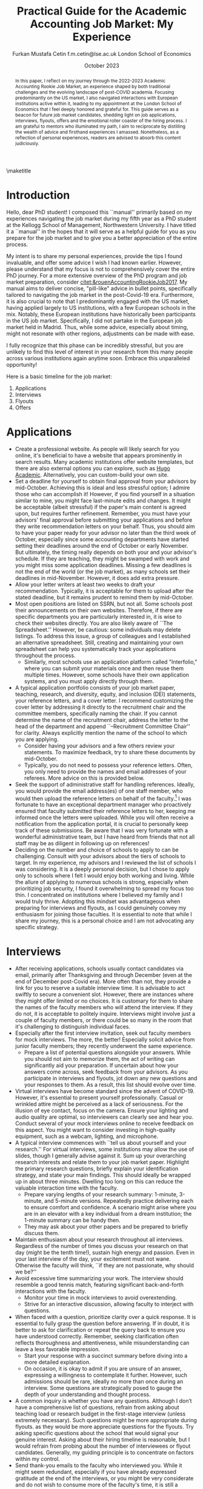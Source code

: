 #+LATEX_CLASS: article
#+LATEX_CLASS_OPTIONS: [12pt]
#+OPTIONS: toc:nil ^:{} 
#+EXPORT_EXCLUDE_TAGS: noexport
#+latex_header: \hypersetup{colorlinks=true, linkcolor=black, citecolor=black}
#+LATEX_HEADER: \usepackage[top=1in, bottom=1.in, left=1in, right=1in]{geometry}
#+LATEX_HEADER: \usepackage[utf8]{inputenc}
#+LATEX_HEADER: \usepackage[T1]{fontenc}
#+LATEX_HEADER: \usepackage[backend=biber,style=authoryear,natbib=true]{biblatex}
#+LATEX_HEADER: \addbibresource{../../references.bib}
#+LATEX_HEADER: \usepackage{url}
#+LATEX_HEADER: \usepackage{graphicx, adjustbox}
#+LATEX_HEADER: \usepackage{textcomp}
#+LATEX_HEADER: \usepackage{amsmath, amsfonts}
#+LATEX_HEADER: \usepackage{pdfpages}
#+LATEX_HEADER: \usepackage[version=3]{mhchem}
#+LATEX_HEADER: \usepackage{setspace}
#+latex_header: \usepackage{indentfirst}
#+latex_header: \usepackage{pdflscape}
#+LATEX_HEADER: \usepackage{changepage}
#+latex_header: \usepackage{marginnote,enumitem,subfigure,rotating,fancyvrb, caption}
#+TITLE: Practical Guide for the Academic Accounting Job Market: My Experience\footnotetext{I am profoundly grateful to my co-chairs, Andy Leone and Sugata Roychowdhury, as well as committee members Ronald Dye, Beverly Walther, and Dimitris Papanikolaou, for guiding me through this stressful process. I deeply appreciate Ferhat Akbas, Tom Hagenberg, Jung Min Kim, Doyeon Kim, Georg Rickmann, Chris Stewart, and Valerie Zhang for sharing their experiences, conducting mock interviews, and offering invaluable advice. Additionally, my gratitude extends to the accounting department team—Goldie McCarty, Kevin Lim, and Elizabeth Forest—and the Kellogg PhD Office team—Susan Jackman, Jo Ann Yablonka, and Ligia Amarei—for their unwavering logistical support.}

#+AUTHOR: Furkan Mustafa Cetin @@latex:\\@@ f.m.cetin@lse.ac.uk @@latex:\\\\@@ London School of Economics
#+email: f.m.cetin@lse.ac.uk
#+date: October 2023

\maketitle
#+BEGIN_abstract
@@latex:\noindent@@ In this paper, I reflect on my journey through the 2022-2023 Academic Accounting Rookie Job Market, an experience shaped by both traditional challenges and the evolving landscape of post-COVID academia. Focusing predominantly on the US market, I also navigated interactions with European institutions active within it, leading to my appointment at the London School of Economics that I feel deeply honored and grateful for. This guide serves as a beacon for future job market candidates, shedding light on job applications, interviews, flyouts, offers and the emotional roller coaster of the hiring process. I am grateful to mentors who illuminated my path, I aim to reciprocate by distilling the wealth of advice and firsthand experiences I amassed. Nonetheless, as a reflection of personal experiences, readers are advised to absorb this content judiciously. 
 #+END_abstract


\thispagestyle{empty}
\clearpage
\doublespace
\setcounter{page}{1}
* Introduction
Hello, dear PhD student! I composed this ``manual'' primarily based on my experiences navigating the job market during my fifth year as a PhD student at the Kellogg School of Management, Northwestern University. I have titled it a ``manual'' in the hopes that it will serve as a helpful guide for you as you prepare for the job market and to give you a better appreciation of the entire process.

My intent is to share my personal experiences, provide the tips I found invaluable, and offer some advice I wish I had known earlier. However, please understand that my focus is not to comprehensively cover the entire PhD journey. For a more extensive overview of the PhD program and job market preparation, consider [[citet:&rouenAccountingRookieJob2017]]. My manual aims to deliver concise, "pill-like" advice in bullet points, specifically tailored to navigating the job market in the post-Covid-19 era. Furthermore, it is also crucial to note that I predominantly engaged with the US market, having applied largely to US institutions, with a few European schools in the mix. Notably, these European institutions have historically been participants in the US job market. Specifically, I did not partake in the European job market held in Madrid. Thus, while some advice, especially about timing, might not resonate with other regions, adjustments can be made with ease.

I fully recognize that this phase can be incredibly stressful, but you are unlikely to find this level of interest in your research from this many people across various institutions again anytime soon. Embrace this unparalleled opportunity!

Here is a basic timeline for the job market:
  1. Applications
  2. Interviews
  3. Flyouts
  4. Offers

* Applications
- Create a professional website. As people will likely search for you online, it's beneficial to have a website that appears prominently in search results. Many academic institutions offer website templates, but there are also external options you can explore, such as [[https://github.com/wowchemy/starter-hugo-academic][Hugo Academic]]. Alternatively, you can custom-build your own site.
- Set a deadline for yourself to obtain final approval from your advisors by mid-October. Achieving this is ideal and less stressful option; I admire those who can accomplish it! However, if you find yourself in a situation similar to mine, you might face last-minute edits and changes. It might be acceptable (albeit stressful) if the paper's main content is agreed upon, but requires further refinement. Remember, you must have your advisors' final approval before submitting your applications and before they write recommendation letters on your behalf. Thus, you should aim to have your paper ready for your advisor no later than the third week of October, especially since some accounting departments have started setting their deadlines around the end of October or early November. But ultimately, the timing really depends on both your and your advisor's schedule. If they are teaching, they might be swamped with work and you might miss some application deadlines. Missing a few deadlines is not the end of the world (or the job market), as many schools set their deadlines in mid-November. However, it does add extra pressure.
- Allow your letter writers at least two weeks to draft your recommendation. Typically, it is acceptable for them to upload after the stated deadline, but it remains prudent to remind them by mid-October.
- Most open positions are listed on SSRN, but not all. Some schools post their announcements on their own websites. Therefore, if there are specific departments you are particularly interested in, it is wise to check their websites directly. You are also likely aware of ``The Spreadsheet.'' However, be cautious: some individuals may delete listings. To address this issue, a group of colleagues and I established an alternative spreadsheet. Still, creating and maintaining your own spreadsheet can help you systematically track your applications throughout the process.
  - Similarly, most schools use an application platform called "Interfolio," where you can submit your materials once and then reuse them multiple times. However, some schools have their own application systems, and you must apply directly through them.
- A typical application portfolio consists of your job market paper, teaching, research, and diversity, equity, and inclusion (DEI) statements, your reference letters, and a cover letter. I recommend customizing the cover letter by addressing it directly to the recruitment chair and the committee members, specifically naming the chair. If you cannot determine the name of the recruitment chair,  address the letter to the head of the department and append ``--Recruitment Committee Chair'' for clarity. Always explicitly mention the name of the school to which you are applying.
  - Consider having your advisors and a few others review your statements. To maximize feedback, try to share these documents by mid-October.
  - Typically, you do not need to possess your reference letters. Often, you only need to provide the names and email addresses of your referees. More advice on this is provided below.
- Seek the support of administrative staff for handling references. Ideally, you would provide the email address(es) of one staff member, who would then upload the reference letters on behalf of the faculty.[fn:2]  I was fortunate to have an exceptional department manager who proactively ensured that faculty submitted their reference letters to her, keeping me informed once the letters were uploaded. While you will often receive a notification from the application portal, it is crucial to personally keep track of these submissions. Be aware that I was very fortunate with a wonderful administrative team, but I have heard from friends that not all staff may be as diligent in following up on references!
- Deciding on the number and choice of schools to apply to can be challenging. Consult with your advisors about the tiers of schools to target. In my experience, my advisors and I reviewed the list of schools I was considering. It is a deeply personal decision, but I chose to apply only to schools where I felt I would enjoy both working and living. While the allure of applying to numerous schools is strong, especially when prioritizing job security, I found it overwhelming to spread my focus too thin. I concentrated on institutions where I believed my family and I would truly thrive. Adopting this mindset was advantageous when preparing for interviews and flyouts, as I could genuinely convey my enthusiasm for joining those faculties. It is essential to note that while I share my journey, this is a personal choice and I am not advocating any specific strategy.
  
* Interviews
  - After receiving applications, schools usually contact candidates via email, primarily after Thanksgiving and through December (even at the end of December post-Covid era). More often than not, they provide a link for you to reserve a suitable interview time. It is advisable to act swiftly to secure a convenient slot. However, there are instances where they might offer limited or no choices. It is customary for them to share the names of the faculty members who will attend the interview. If they do not, it is acceptable to politely inquire. Interviews might involve just a couple of faculty members, or there could be so many in the room that it's challenging to distinguish individual faces.
  - Especially after the first interview invitation, seek out faculty members for mock interviews. The more, the better! Especially solicit advice from junior faculty members; they recently underwent the same experience.
    - Prepare a list of potential questions alongside your answers. While you should not aim to memorize them, the act of writing can significantly aid your preparation. If uncertain about how your answers come across, seek feedback from your advisors. As you participate in interviews and flyouts, jot down any new questions and your responses to them. As a result, this list should evolve over time.
  - Virtual interviews have become standard since the advent of COVID-19. However, it's essential to present yourself professionally. Casual or wrinkled attire might be perceived as a lack of seriousness. For the illusion of eye contact, focus on the camera. Ensure your lighting and audio quality are optimal, so interviewers can clearly see and hear you. Conduct several of your mock interviews online to receive feedback on this aspect. You might want to consider investing in high-quality equipment, such as a webcam, lighting, and microphone.
  - A typical interview commences with ``tell us about yourself and your research.'' For virtual interviews, some institutions may allow the use of slides, though I generally advise against it. Sum up your overarching research interests and relate them to your job market paper. Highlight the primary research questions, briefly explain your identification strategy, and state your main findings. This should ideally be wrapped up in about three minutes. Dwelling too long on this can reduce the valuable interaction time with the faculty.
    - Prepare varying lengths of your research summary: 1-minute, 3-minute, and 5-minute versions. Repeatedly practice delivering each to ensure comfort and confidence. A scenario might arise where you are in an elevator with a key individual from a dream institution; the 1-minute summary can be handy then.
    - They may ask about your other papers and be prepared to briefly discuss them.
  - Maintain enthusiasm about your research throughout all interviews. Regardless of the number of times you discuss your research on that day (might be the tenth time!), sustain high energy and passion. Even in your last interview of the day, your excitement must not wane. Otherwise the faculty will think, ``if they are not passionate, why should we be?''
  - Avoid excessive time summarizing your work. The interview should resemble a good tennis match, featuring significant back-and-forth interactions with the faculty.
    - Monitor your time in mock interviews to avoid overextending.
    - Strive for an interactive discussion, allowing faculty to interject with questions.
  - When faced with a question, prioritize clarity over a quick response. It is essential to fully grasp the question before answering. If in doubt, it is better to ask for clarification or repeat the query back to ensure you have understood correctly. Remember, seeking clarification often reflects thoroughness and attentiveness, while misunderstanding can leave a less favorable impression.
    - Start your response with a succinct summary before diving into a more detailed explanation.
    - On occasion, it is okay to admit if you are unsure of an answer, expressing a willingness to contemplate it further. However, such admissions should be rare, ideally no more than once during an interview. Some questions are strategically posed to gauge the depth of your understanding and thought process.
  - A common inquiry is whether you have any questions. Although I don’t have a comprehensive list of questions, refrain from asking about teaching load or research budget in the first-stage interview (unless extremely necessary). Such questions might be more appropriate during flyouts. as they would be more appreciate questions for the flyouts. Try asking specific questions about the school that would signal your genuine interest. Asking about their hiring timeline is reasonable, but I would refrain from probing about the number of interviewees or flyout candidates. Generally, my guiding principle is to concentrate on factors within my control.
  - Send thank-you emails to the faculty who interviewed you. While it might seem redundant, especially if you have already expressed gratitude at the end of the interviews, or you might be very considerate and do not wish to consume more of the faculty's time, it is still a thoughtful gesture. Firstly, recognize that these faculty members have dedicated a significant portion of their time to the hiring process, and more importantly, to your interview. Secondly, for some faculty members, this gesture truly matters! Avoid generic emails; instead, tailor each message based on the specifics of your interaction. They may interpret it as an indication of your interest in their institution. Regrettably, I was initially unaware that sending thank-you emails was a widespread practice in the accounting job market. I mistakenly thought it would be unnecessary and burdensome for faculty. Yet, it is important to realize that for some, these gestures carry weight.
    
* Flyouts
- Some schools communicate only with candidates to whom they extend a flyout invitation, while others inform all interviewees about the flyout decisions. Additionally, some institutions might reach out via phone call, so it is advisable to answer any unfamiliar numbers during this period!
- Always opt for fully refundable flight tickets. Given the likelihood of a packed schedule, you may need to alter flight arrangements as new invitations come in. Schools may also request a change in the flyout date. Without a refundable ticket, altering your flight can be a cumbersome and often painful process. While it is prudent to be cost-conscious, do not overly stress about the ticket prices. Schools will typically reimburse you as long as your ticket is in economy class. In some cases, if the flight duration exceeds a certain number of hours, schools might even cover a business class ticket!
- In the event of numerous flyouts, it may be worthwhile to explore the perks associated with your credit card or open up a new one. Some cards offer complimentary access to airport lounges or priority boarding, benefits that can significantly enhance your travel experience.
- Stay organized with your tickets, receipts, and other documentation. Process the reimbursement immediately after your flyout. Extend your gratitude to the organizers for coordinating your visit, keeping in mind that they are also managing a busy recruitment season. Postponing reimbursements until the conclusion of the job market might lead to cash flow challenges.
- During a typical flyout, you will interact with the faculty from the Accounting department, their PhD students, and potentially the dean or deputy dean. Occasionally, you might also meet one or two faculty members from closely related departments, most commonly Finance. Expect the host department to provide you with a schedule for the flyout date. It is crucial to familiarize yourself with each individual you are scheduled to meet, including their research, personal interests, and other pertinent details. This preparation ensures you can engage in meaningful discussions lasting around 30 minutes with each person. I believe it is beneficial to acquaint yourself with all faculty members in the Accounting department, even if they are not listed on your itinerary. Unexpected changes can occur, or you might bump into them in passing and have an impromptu conversation.
  - In your meeting with the department head, it is both appropriate and insightful to inquire about research budgets/resources and teaching loads.
  - You can inquire about their decision-making timeline with the department head or with the recruitment committee chair.
- Based on my personal experience, and I could be mistaken, if the person does not mention your job market paper during these office visits, do not try to bring it up. Remember, the workshop is designated for discussing your paper. Utilize your 30-minute interactions judiciously. The aim is for colleagues to perceive you as a pleasant future collaborator and someone they would enjoy spending time with.
  - Be prepared for inquiries about your other papers and ensure you express genuine enthusiasm when discussing them. Conversations might revolve solely around these papers, and that is perfectly fine!
- Your schedule will consist of consecutive meetings with faculty and deans, often without breaks in between. Typically, after your discussion with one person, they will escort you directly to the next individual's office.
  - Monitor your liquid consumption! While it is essential to stay hydrated, avoid excessive drinking to minimize restroom visits.
  - Junior faculty, having recently gone through this process themselves, are often quite understanding. They might offer you a chance to take a restroom break. Do not hesitate if you feel the need. Even if you do not require a restroom visit, it might be a good opportunity to adjust your attire.
- Naturally, you will be expected to present your job market paper, unless the host department requests a different paper. The allocated presentation time varies by department, typically ranging from 75 to 90 minutes. Hence, tailor your presentation to fit within this time frame. It might be beneficial to customize your presentation for each institution.
  - Quite frequently, you might feel the pressure of time constraints, but this can be seen as a positive sign of an engaging presentation. While you should not stress excessively about variations in allotted time, remain vigilant. Even the longer durations can feel insufficient if not managed wisely.
  - It is crucial to be well-versed with the content of each slide and have smooth transitions planned between them.
  - Familiarize yourself with the number and order of your slides. Being able to quickly navigate to a specific slide and then revert to your original position can be both helpful and impressive to the audience.
  - Always ensure you conclude your presentation within the allotted time. Most likely that extending beyond the scheduled end time would count against you more than any additional information might benefit you. This is not only about conveying the content, but also about showcasing your ability to manage a presentation or even a class effectively. If faced with a question that requires a detailed response, it is acceptable to defer it momentarily for the sake of presentation flow. However, if multiple audience members pose similar questions, it indicates a potential gap in your presentation that needs addressing. Don't hesitate to skip slides to answer a question, but ensure you can seamlessly return to your original spot. Always maintain control of the presentation.
- Although it might be challenging, when someone poses a question, prioritize understanding the query over formulating an immediate response. Ensure you have grasped the question accurately, and don not hesitate to repeat it or seek clarification. Misunderstanding a question can leave a negative impression.
  - Begin your response concisely before delving into detailed explanations.
  - It is acceptable to admit when you are uncertain about an answer and express a willingness to consider it further. However, such admissions should be infrequent, ideally no more than twice during a presentation. Some questions are designed to assess the depth of your understanding and thoroughness.
  - Hostile questions are a rarity on the job market. Regardless of the nature of the inquiry, always maintain a courteous demeanor.
- Again, people want to see you take their questions and concerns seriously. While you have the option to jot down notes regarding the questions posed, doing so might be distracting and time-consuming. Alternatively, if possible, consider requesting a PhD student to take notes on your behalf. Remember to express your gratitude to the student for their assistance.
- Be prepared for potential technical glitches. Carry a USB drive with your presentation, and also save a copy in the cloud and your email for backup. However, unforeseen issues might prevent you from accessing your slides or displaying them. Ensure you are adequately prepared to deliver your presentation without visual aids. Trust me, if you have adequately prepared, you will be familiar with every slide. Being able to present under such circumstances could even earn you bonus points.
- Often, recruitment schedules include breakfasts and dinners at upscale venues, which may be disclosed in your itinerary. It is advisable to preview the menu in advance. Although it is vital to eat well to maintain energy during this exhaustive period, be cautious about selecting dishes prone to spills or messes. Opt for meals that are easy to consume.
  - Always feel comfortable communicating any allergies or dietary restrictions. If you abstain from alcohol or choose not to drink the night before a flyout, stand your ground without feeling pressured. Prioritize your comfort and well-being.

* Offers
- Should you receive an offer, the call typically comes from either the department head or the recruitment committee chair. Congratulations! This is usually followed by an official offer letter.
- In that initial call, they might not specify the exact salary figure. This detail might be reserved for the official letter. Some institutions might indicate that the formal letter will only be sent upon your acceptance. In such cases, it is entirely reasonable to inquire about the salary.
- Remember, both your peers and the institutions are making critical decisions. If you receive a more appealing offer and intend to decline another, do so promptly. This allows institutions to extend offers to other candidates in a timely manner.
  - If you have received a standout offer from School A and are content with it, I would suggest informing other institutions. Express gratitude for their consideration and clarify that you are stepping back from their recruitment process. Be cautious with your phrasing, especially if awaiting decisions from multiple institutions. The academic world is interconnected, and word can spread quickly. Avoid absolute statements like ``I will join School A'' if you are still considering other offers.
- Some institutions may present ``exploding'' offers, which require swift decisions. Your reaction to such offers should be based on your unique circumstances. Consult with your advisors and close ones. If feasible, it is beneficial to wait for all decisions before committing.
- It is crucial to be forthright during salary negotiations. While it is legitimate to negotiate if you are in a position to do so, always remain genuine. Only engage in talks with institutions you are genuinely considering. Having said that, you can absolutely negotiate with a school you are keen on joining, if approached tactfully.
- Certain schools might organize a ``house hunting'' trip for you (and potentially your family) if you are seriously contemplating their offer. Only partake in these visits if you are genuinely inclined towards joining.

\newpage
\singlespace
\printbibliography
* Footnotes
[fn:2] Some systems do not accept the same email address for all the reference providers and you may need to ask for additional email addresses. 
